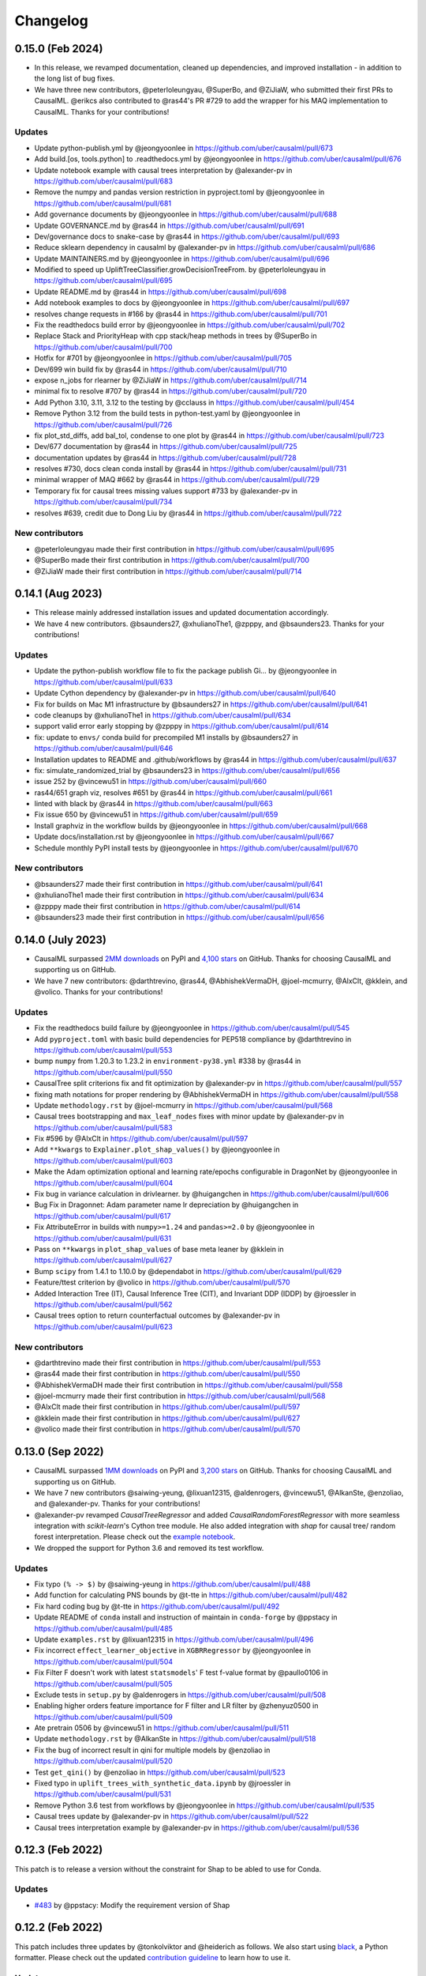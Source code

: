 .. :changelog:

Changelog
=========

0.15.0 (Feb 2024)
-----------------
* In this release, we revamped documentation, cleaned up dependencies, and improved installation - in addition to the long list of bug fixes.
* We have three new contributors, @peterloleungyau, @SuperBo, and @ZiJiaW, who submitted their first PRs to CausalML. @erikcs also contributed to @ras44's PR #729 to add the wrapper for his MAQ implementation to CausalML. Thanks for your contributions!

Updates
~~~~~~~
* Update python-publish.yml by @jeongyoonlee in https://github.com/uber/causalml/pull/673
* Add build.[os, tools.python] to .readthedocs.yml by @jeongyoonlee in https://github.com/uber/causalml/pull/676
* Update notebook example with causal trees interpretation by @alexander-pv in https://github.com/uber/causalml/pull/683
* Remove the numpy and pandas version restriction in pyproject.toml by @jeongyoonlee in https://github.com/uber/causalml/pull/681
* Add governance documents by @jeongyoonlee in https://github.com/uber/causalml/pull/688
* Update GOVERNANCE.md by @ras44 in https://github.com/uber/causalml/pull/691
* Dev/governance docs to snake-case by @ras44 in https://github.com/uber/causalml/pull/693
* Reduce sklearn dependency in causalml by @alexander-pv in https://github.com/uber/causalml/pull/686
* Update MAINTAINERS.md by @jeongyoonlee in https://github.com/uber/causalml/pull/696
* Modified to speed up UpliftTreeClassifier.growDecisionTreeFrom. by @peterloleungyau in https://github.com/uber/causalml/pull/695
* Update README.md by @ras44 in https://github.com/uber/causalml/pull/698
* Add notebook examples to docs by @jeongyoonlee in https://github.com/uber/causalml/pull/697
* resolves change requests in #166 by @ras44 in https://github.com/uber/causalml/pull/701
* Fix the readthedocs build error by @jeongyoonlee in https://github.com/uber/causalml/pull/702
* Replace Stack and PriorityHeap with cpp stack/heap methods in trees by @SuperBo in https://github.com/uber/causalml/pull/700
* Hotfix for #701 by @jeongyoonlee in https://github.com/uber/causalml/pull/705
* Dev/699 win build fix by @ras44 in https://github.com/uber/causalml/pull/710
* expose n_jobs for rlearner by @ZiJiaW in https://github.com/uber/causalml/pull/714
* minimal fix to resolve #707 by @ras44 in https://github.com/uber/causalml/pull/720
* Add Python 3.10, 3.11, 3.12 to the testing by @cclauss in https://github.com/uber/causalml/pull/454
* Remove Python 3.12 from the build tests in python-test.yaml by @jeongyoonlee in https://github.com/uber/causalml/pull/726
* fix plot_std_diffs, add bal_tol, condense to one plot by @ras44 in https://github.com/uber/causalml/pull/723
* Dev/677 documentation by @ras44 in https://github.com/uber/causalml/pull/725
* documentation updates by @ras44 in https://github.com/uber/causalml/pull/728
* resolves #730, docs clean conda install by @ras44 in https://github.com/uber/causalml/pull/731
* minimal wrapper of MAQ #662 by @ras44 in https://github.com/uber/causalml/pull/729
* Temporary fix for causal trees missing values support #733 by @alexander-pv in https://github.com/uber/causalml/pull/734
* resolves #639, credit due to Dong Liu by @ras44 in https://github.com/uber/causalml/pull/722

New contributors
~~~~~~~~~~~~~~~~
* @peterloleungyau made their first contribution in https://github.com/uber/causalml/pull/695
* @SuperBo made their first contribution in https://github.com/uber/causalml/pull/700
* @ZiJiaW made their first contribution in https://github.com/uber/causalml/pull/714


0.14.1 (Aug 2023)
-----------------
* This release mainly addressed installation issues and updated documentation accordingly.
* We have 4 new contributors. @bsaunders27, @xhulianoThe1, @zpppy, and @bsaunders23. Thanks for your contributions!

Updates
~~~~~~~
* Update the python-publish workflow file to fix the package publish Gi… by @jeongyoonlee in https://github.com/uber/causalml/pull/633
* Update Cython dependency by @alexander-pv in https://github.com/uber/causalml/pull/640
* Fix for builds on Mac M1 infrastructure by @bsaunders27 in https://github.com/uber/causalml/pull/641
* code cleanups by @xhulianoThe1 in https://github.com/uber/causalml/pull/634
* support valid error early stopping by @zpppy in https://github.com/uber/causalml/pull/614
* fix: update to ``envs/`` conda build for precompiled M1 installs by @bsaunders27 in https://github.com/uber/causalml/pull/646
* Installation updates to README and .github/workflows by @ras44 in https://github.com/uber/causalml/pull/637
* fix: simulate_randomized_trial by @bsaunders23 in https://github.com/uber/causalml/pull/656
* issue 252 by @vincewu51 in https://github.com/uber/causalml/pull/660
* ras44/651 graph viz, resolves #651 by @ras44 in https://github.com/uber/causalml/pull/661
* linted with black by @ras44 in https://github.com/uber/causalml/pull/663
* Fix issue 650 by @vincewu51 in https://github.com/uber/causalml/pull/659
* Install graphviz in the workflow builds by @jeongyoonlee in https://github.com/uber/causalml/pull/668
* Update docs/installation.rst by @jeongyoonlee in https://github.com/uber/causalml/pull/667
* Schedule monthly PyPI install tests by @jeongyoonlee in https://github.com/uber/causalml/pull/670

New contributors
~~~~~~~~~~~~~~~~
* @bsaunders27 made their first contribution in https://github.com/uber/causalml/pull/641
* @xhulianoThe1 made their first contribution in https://github.com/uber/causalml/pull/634
* @zpppy made their first contribution in https://github.com/uber/causalml/pull/614
* @bsaunders23 made their first contribution in https://github.com/uber/causalml/pull/656


0.14.0 (July 2023)
------------------
- CausalML surpassed `2MM downloads <https://pepy.tech/project/causalml>`_ on PyPI and `4,100 stars <https://github.com/uber/causalml/stargazers>`_ on GitHub. Thanks for choosing CausalML and supporting us on GitHub.
- We have 7 new contributors: @darthtrevino, @ras44, @AbhishekVermaDH, @joel-mcmurry, @AlxClt, @kklein, and @volico. Thanks for your contributions!

Updates
~~~~~~~
- Fix the readthedocs build failure by @jeongyoonlee in https://github.com/uber/causalml/pull/545
- Add ``pyproject.toml`` with basic build dependencies for PEP518 compliance by @darthtrevino in https://github.com/uber/causalml/pull/553
- bump ``numpy`` from 1.20.3 to 1.23.2 in ``environment-py38.yml`` #338 by @ras44 in https://github.com/uber/causalml/pull/550
- CausalTree split criterions fix and fit optimization by @alexander-pv in https://github.com/uber/causalml/pull/557
- fixing math notations for proper rendering by @AbhishekVermaDH in https://github.com/uber/causalml/pull/558
- Update ``methodology.rst`` by @joel-mcmurry in https://github.com/uber/causalml/pull/568
- Causal trees bootstrapping and ``max_leaf_nodes`` fixes with minor update by @alexander-pv in https://github.com/uber/causalml/pull/583
- Fix #596 by @AlxClt in https://github.com/uber/causalml/pull/597
- Add ``**kwargs`` to ``Explainer.plot_shap_values()`` by @jeongyoonlee in https://github.com/uber/causalml/pull/603
- Make the Adam optimization optional and learning rate/epochs configurable in DragonNet by @jeongyoonlee in https://github.com/uber/causalml/pull/604
- Fix bug in variance calculation in drivlearner. by @huigangchen in https://github.com/uber/causalml/pull/606
- Bug Fix in Dragonnet: Adam parameter name lr depreciation by @huigangchen in https://github.com/uber/causalml/pull/617
- Fix AttributeError in builds with ``numpy>=1.24`` and ``pandas>=2.0`` by @jeongyoonlee in https://github.com/uber/causalml/pull/631
- Pass on ``**kwargs`` in ``plot_shap_values`` of base meta leaner by @kklein in https://github.com/uber/causalml/pull/627
- Bump ``scipy`` from 1.4.1 to 1.10.0 by @dependabot in https://github.com/uber/causalml/pull/629
- Feature/ttest criterion by @volico in https://github.com/uber/causalml/pull/570
- Added Interaction Tree (IT), Causal Inference Tree (CIT), and Invariant DDP (IDDP) by @jroessler in https://github.com/uber/causalml/pull/562
- Causal trees option to return counterfactual outcomes by @alexander-pv in https://github.com/uber/causalml/pull/623

New contributors
~~~~~~~~~~~~~~~~
- @darthtrevino made their first contribution in https://github.com/uber/causalml/pull/553
- @ras44 made their first contribution in https://github.com/uber/causalml/pull/550
- @AbhishekVermaDH made their first contribution in https://github.com/uber/causalml/pull/558
- @joel-mcmurry made their first contribution in https://github.com/uber/causalml/pull/568
- @AlxClt made their first contribution in https://github.com/uber/causalml/pull/597
- @kklein made their first contribution in https://github.com/uber/causalml/pull/627
- @volico made their first contribution in https://github.com/uber/causalml/pull/570


0.13.0 (Sep 2022)
-----------------
- CausalML surpassed `1MM downloads <https://pepy.tech/project/causalml>`_ on PyPI and `3,200 stars <https://github.com/uber/causalml/stargazers>`_ on GitHub. Thanks for choosing CausalML and supporting us on GitHub.
- We have 7 new contributors @saiwing-yeung, @lixuan12315, @aldenrogers, @vincewu51, @AlkanSte, @enzoliao, and @alexander-pv. Thanks for your contributions!
- @alexander-pv revamped `CausalTreeRegressor` and added `CausalRandomForestRegressor` with more seamless integration with `scikit-learn`'s Cython tree module. He also added integration with `shap` for causal tree/ random forest interpretation. Please check out the `example notebook <https://github.com/uber/causalml/blob/master/docs/examples/causal_trees_interpretation.ipynb>`_.
- We dropped the support for Python 3.6 and removed its test workflow.

Updates
~~~~~~~
- Fix typo ``(% -> $)`` by @saiwing-yeung in https://github.com/uber/causalml/pull/488
- Add function for calculating PNS bounds by @t-tte in https://github.com/uber/causalml/pull/482
- Fix hard coding bug by @t-tte in https://github.com/uber/causalml/pull/492
- Update README of ``conda`` install and instruction of maintain in ``conda-forge`` by @ppstacy in https://github.com/uber/causalml/pull/485
- Update ``examples.rst`` by @lixuan12315 in https://github.com/uber/causalml/pull/496
- Fix incorrect ``effect_learner_objective`` in ``XGBRRegressor`` by @jeongyoonlee in https://github.com/uber/causalml/pull/504
- Fix Filter F doesn't work with latest ``statsmodels``' F test f-value format by @paullo0106 in https://github.com/uber/causalml/pull/505
- Exclude tests in ``setup.py`` by @aldenrogers in https://github.com/uber/causalml/pull/508
- Enabling higher orders feature importance for F filter and LR filter by @zhenyuz0500 in https://github.com/uber/causalml/pull/509
- Ate pretrain 0506 by @vincewu51 in https://github.com/uber/causalml/pull/511
- Update ``methodology.rst`` by @AlkanSte in https://github.com/uber/causalml/pull/518
- Fix the bug of incorrect result in qini for multiple models by @enzoliao in https://github.com/uber/causalml/pull/520
- Test ``get_qini()`` by @enzoliao in https://github.com/uber/causalml/pull/523
- Fixed typo in ``uplift_trees_with_synthetic_data.ipynb`` by @jroessler in https://github.com/uber/causalml/pull/531
- Remove Python 3.6 test from workflows by @jeongyoonlee in https://github.com/uber/causalml/pull/535
- Causal trees update by @alexander-pv in https://github.com/uber/causalml/pull/522
- Causal trees interpretation example by @alexander-pv in https://github.com/uber/causalml/pull/536


0.12.3 (Feb 2022)
-----------------
This patch is to release a version without the constraint for Shap to be abled to use for Conda.

Updates
~~~~~~~
- `#483 <https://github.com/uber/causalml/pull/483>`_ by @ppstacy: Modify the requirement version of Shap


0.12.2 (Feb 2022)
-----------------
This patch includes three updates by @tonkolviktor and @heiderich as follows. We also start using `black <https://black.readthedocs.io/en/stable/integrations/index.html>`_, a Python formatter. Please check out the updated `contribution guideline <https://github.com/uber/causalml/blob/master/CONTRIBUTING.md>`_ to learn how to use it.

Updates
~~~~~~~
- `#473 <https://github.com/uber/causalml/pull/477>`_ by @tonkolviktor: Open up the scipy dependency version
- `#476 <https://github.com/uber/causalml/pull/476>`_ by @heiderich: Use preferred backend for joblib instead of hard-coding it
- `#477 <https://github.com/uber/causalml/pull/477>`_ by @heiderich: Allow parallel prediction for UpliftRandomForestClassifier and make the joblib's preferred backend configurable


0.12.1 (Feb 2022)
-----------------
This patch includes two bug fixes for UpliftRandomForestClassifier as follows:

Updates
~~~~~~~
- `#462 <https://github.com/uber/causalml/pull/462>`_ by @paullo0106: Use the correct treatment_idx for fillTree() when applying validation data set
- `#468 <https://github.com/uber/causalml/pull/468>`_ by @jeongyoonlee: Switch the joblib backend for UpliftRandomForestClassifier to threading to avoid memory copy across trees


0.12.0 (Jan 2022)
-----------------
- CausalML surpassed `637K downloads <https://pepy.tech/project/causalml>`_ on PyPI and `2,500 stars <https://github.com/uber/causalml/stargazers>`_ on Github!
- We have 4 new community contributors, Luis (`@lgmoneda <https://github.com/lgmoneda>`_), Ravi (`@raviksharma <https://github.com/raviksharma>`_), Louis (`@LouisHernandez17 <https://github.com/LouisHernandez17>`_) and JackRab (`@JackRab <https://github.com/JackRab>`_). Thanks for the contribution!
- We refactored and speeded up UpliftTreeClassifier/UpliftRandomForestClassifier by 5x with Cython  (`#422 <https://github.com/uber/causalml/pull/422>`_ `#440 <https://github.com/uber/causalml/pull/440>`_ by @jeongyoonlee)
- We revamped our `API documentation <https://causalml.readthedocs.io/en/latest/about.html>`_, it now includes the latest methodology, references, installation, notebook examples, and graphs! (`#413 <https://github.com/uber/causalml/discussions/413>`_ by @huigangchen @t-tte @zhenyuz0500 @jeongyoonlee @paullo0106)
- Our team gave talks at `2021 Conference on Digital Experimentation @ MIT (CODE@MIT) <https://ide.mit.edu/events/2021-conference-on-digital-experimentation-mit-codemit/>`_, `Causal Data Science Meeting 2021 <https://www.causalscience.org/meeting/program/day-2/>`_,  and `KDD 2021 Tutorials <https://causal-machine-learning.github.io/kdd2021-tutorial/>`_ on CausalML introduction and applications. Please take a look if you missed them! Full list of publications and talks can be found here.

Updates
~~~~~~~
- Update documentation on Instrument Variable methods @huigangchen (`#447 <https://github.com/uber/causalml/pull/447>`_)
- Add benchmark simulation studies example notebook by @t-tte (`#443 <https://github.com/uber/causalml/pull/443>`_)
- Add sample_weight support for R-learner by @paullo0106 (`#425 <https://github.com/uber/causalml/pull/425>`_)
- Fix incorrect binning of numeric features in UpliftTreeClassifier by @jeongyoonlee (`#420 <https://github.com/uber/causalml/pull/420>`_)
- Update papers, talks, and publication info to README and refs.bib by @zhenyuz0500 (`#410 <https://github.com/uber/causalml/pull/410>`_ `#414 <https://github.com/uber/causalml/pull/414>`_ `#433 <https://github.com/uber/causalml/pull/433>`_)
- Add instruction for contributing.md doc by @jeongyoonlee (`#408 <https://github.com/uber/causalml/pull/408>`_)
- Fix incorrect feature importance calculation logic by @paullo0106 (`#406 <https://github.com/uber/causalml/pull/406>`_)
- Add parallel jobs support for NearestNeighbors search with n_jobs parameter by @paullo0106 (`#389 <https://github.com/uber/causalml/pull/389>`_)
- Fix bug in simulate_randomized_trial by @jroessler (`#385 <https://github.com/uber/causalml/pull/385>`_)
- Add GA pytest workflow by @ppstacy (`#380 <https://github.com/uber/causalml/pull/380>`_)



0.11.0 (2021-07-28)
-------------------
- CausalML surpassed `2K stars <https://github.com/uber/causalml/stargazers>`_!
- We have 3 new community contributors, Jannik (`@jroessler <https://github.com/jroessler>`_), Mohamed (`@ibraaaa <https://github.com/ibraaaa>`_), and Leo (`@lleiou <https://github.com/lleiou>`_). Thanks for the contribution!

Major Updates
~~~~~~~~~~~~~
- Make tensorflow dependency optional and add python 3.9 support by @jeongyoonlee (`#343 <https://github.com/uber/causalml/pull/343>`_)
- Add delta-delta-p (ddp) tree inference approach by @jroessler (`#327 <https://github.com/uber/causalml/pull/327>`_)
- Add conda env files for Python 3.6, 3.7, and 3.8 by @jeongyoonlee (`#324 <https://github.com/uber/causalml/pull/324>`_)

Minor Updates
~~~~~~~~~~~~~
- Fix inconsistent feature importance calculation in uplift tree by @paullo0106 (`#372 <https://github.com/uber/causalml/pull/372>`_)
- Fix filter method failure with NaNs in the data issue by @manojbalaji1 (`#367 <https://github.com/uber/causalml/pull/367>`_)
- Add automatic package publish by @jeongyoonlee (`#354 <https://github.com/uber/causalml/pull/354>`_)
- Fix typo in unit_selection optimization by @jeongyoonlee (`#347 <https://github.com/uber/causalml/pull/347>`_)
- Fix docs build failure by @jeongyoonlee (`#335 <https://github.com/uber/causalml/pull/335>`_)
- Convert pandas inputs to numpy in S/T/R Learners by @jeongyoonlee (`#333 <https://github.com/uber/causalml/pull/333>`_)
- Require scikit-learn as a dependency of setup.py by @ibraaaa (`#325 <https://github.com/uber/causalml/pull/325>`_)
- Fix AttributeError when passing in Outcome and Effect learner to R-Learner by @paullo0106 (`#320 <https://github.com/uber/causalml/pull/320>`_)
- Fix error when there is no positive class for KL Divergence filter by @lleiou (`#311 <https://github.com/uber/causalml/pull/311>`_)
- Add versions to cython and numpy in setup.py for requirements.txt accordingly by @maccam912 (`#306 <https://github.com/uber/causalml/pull/306>`_)



0.10.0 (2021-02-18)
-------------------
- CausalML surpassed `235,000 downloads <https://pepy.tech/project/causalml>`_!
- We have 5 new community contributors, Suraj (`@surajiyer <https://github.com/surajiyer>`_), Harsh (`@HarshCasper <https://github.com/HarshCasper>`_), Manoj (`@manojbalaji1 <https://github.com/manojbalaji1>`_), Matthew (`@maccam912 <https://github.com/maccam912>`_) and Václav (`@vaclavbelak <https://github.com/vaclavbelak>`_). Thanks for the contribution!

Major Updates
~~~~~~~~~~~~~
- Add Policy learner, DR learner, DRIV learner by @huigangchen (`#292 <https://github.com/uber/causalml/pull/292>`_)
- Add wrapper for CEVAE, a deep latent-variable and variational autoencoder based model by @ppstacy(`#276 <https://github.com/uber/causalml/pull/276>`_)

Minor Updates
~~~~~~~~~~~~~
- Add propensity_learner to R-learner by @jeongyoonlee (`#297 <https://github.com/uber/causalml/pull/297>`_)
- Add BaseLearner class for other meta-learners to inherit from without duplicated code by @jeongyoonlee (`#295 <https://github.com/uber/causalml/pull/295>`_)
- Fix installation issue for Shap>=0.38.1 by @paullo0106 (`#287 <https://github.com/uber/causalml/pull/287>`_)
- Fix import error for sklearn>= 0.24 by @jeongyoonlee (`#283 <https://github.com/uber/causalml/pull/283>`_)
- Fix KeyError issue in Filter method for certain dataset by @surajiyer (`#281 <https://github.com/uber/causalml/pull/281>`_)
- Fix inconsistent cumlift score calculation of multiple models by @vaclavbelak (`#273 <https://github.com/uber/causalml/pull/273>`_)
- Fix duplicate values handling in feature selection method by @manojbalaji1 (`#271 <https://github.com/uber/causalml/pull/271>`_)
- Fix the color spectrum of SHAP summary plot  for feature interpretations of meta-learners by @paullo0106 (`#269 <https://github.com/uber/causalml/pull/269>`_)
- Add IIA and value optimization related documentation by @t-tte (`#264 <https://github.com/uber/causalml/pull/264>`_)
- Fix StratifiedKFold arguments for propensity score estimation by @paullo0106 (`#262 <https://github.com/uber/causalml/pull/262>`_)
- Refactor the code with string format argument and is to compare object types, and change methods not using bound instance to static methods by @harshcasper (`#256 <https://github.com/uber/causalml/pull/256>`_, `#260 <https://github.com/uber/causalml/pull/260>`_)



0.9.0 (2020-10-23)
------------------
- CausalML won the 1st prize at the poster session in UberML'20
- DoWhy integrated CausalML starting v0.4 (`release note <https://github.com/microsoft/dowhy/releases/tag/v0.4>`_)
- CausalML team welcomes new project leadership, Mert Bay
- We have 4 new community contributors, Mario Wijaya (`@mwijaya3 <https://github.com/mwijaya3>`_), Harry Zhao (`@deeplaunch <https://github.com/deeplaunch>`_), Christophe (`@ccrndn <https://github.com/ccrndn>`_) and Georg Walther (`@waltherg <https://github.com/waltherg>`_). Thanks for the contribution!

Major Updates
~~~~~~~~~~~~~
- Add feature importance and its visualization to UpliftDecisionTrees and UpliftRF by @yungmsh (`#220 <https://github.com/uber/causalml/pull/220>`_)
- Add feature selection example with Filter methods by @paullo0106 (`#223 <https://github.com/uber/causalml/pull/223>`_)

Minor Updates
~~~~~~~~~~~~~
- Implement propensity model abstraction for common interface by @waltherg (`#223 <https://github.com/uber/causalml/pull/223>`_)
- Fix bug in BaseSClassifier and BaseXClassifier by @yungmsh and @ppstacy (`#217 <https://github.com/uber/causalml/pull/217>`_), (`#218 <https://github.com/uber/causalml/pull/218>`_)
- Fix parentNodeSummary for UpliftDecisionTrees by @paullo0106 (`#238 <https://github.com/uber/causalml/pull/238>`_)
- Add pd.Series for propensity score condition check by @paullo0106 (`#242 <https://github.com/uber/causalml/pull/242>`_)
- Fix the uplift random forest prediction output by @ppstacy (`#236 <https://github.com/uber/causalml/pull/236>`_)
- Add functions and methods to init for optimization module by @mwijaya3 (`#228 <https://github.com/uber/causalml/pull/228>`_)
- Install GitHub Stale App to close inactive issues automatically @jeongyoonlee (`#237 <https://github.com/uber/causalml/pull/237>`_)
- Update documentation by @deeplaunch, @ccrndn, @ppstacy(`#214 <https://github.com/uber/causalml/pull/214>`_, `#231 <https://github.com/uber/causalml/pull/231>`_, `#232 <https://github.com/uber/causalml/pull/232>`_)



0.8.0 (2020-07-17)
------------------
CausalML surpassed `100,000 downloads <https://pepy.tech/project/causalml>`_! Thanks for the support.

Major Updates
~~~~~~~~~~~~~
- Add value optimization to `optimize` by @t-tte (`#183 <https://github.com/uber/causalml/pull/183>`_)
- Add counterfactual unit selection to `optimize` by @t-tte (`#184 <https://github.com/uber/causalml/pull/184>`_)
- Add sensitivity analysis to `metrics` by @ppstacy (`#199 <https://github.com/uber/causalml/pull/199>`_, `#212 <https://github.com/uber/causalml/pull/212>`_)
- Add the `iv` estimator submodule and add 2SLS model to it by @huigangchen (`#201 <https://github.com/uber/causalml/pull/201>`_)

Minor Updates
~~~~~~~~~~~~~
- Add `GradientBoostedPropensityModel` by @yungmsh (`#193 <https://github.com/uber/causalml/pull/193>`_)
- Add covariate balance visualization by @yluogit (`#200 <https://github.com/uber/causalml/pull/200>`_)
- Fix bug in the X learner propensity model by @ppstacy (`#209 <https://github.com/uber/causalml/pull/209>`_)
- Update package dependencies by @jeongyoonlee (`#195 <https://github.com/uber/causalml/pull/195>`_, `#197 <https://github.com/uber/causalml/pull/197>`_)
- Update documentation by @jeongyoonlee, @ppstacy and @yluogit (`#181 <https://github.com/uber/causalml/pull/181>`_, `#202 <https://github.com/uber/causalml/pull/202>`_, `#205 <https://github.com/uber/causalml/pull/205>`_)



0.7.1 (2020-05-07)
------------------
Special thanks to our new community contributor, Katherine (`@khof312 <https://github.com/khof312>`_)!

Major Updates
~~~~~~~~~~~~~
- Adjust matching distances by a factor of the number of matching columns in propensity score matching by @yungmsh (`#157 <https://github.com/uber/causalml/pull/157>`_)
- Add TMLE-based AUUC/Qini/lift calculation and plotting by @ppstacy (`#165 <https://github.com/uber/causalml/pull/165>`_)

Minor Updates
~~~~~~~~~~~~~
- Fix typos and update documents by @paullo0106, @khof312, @jeongyoonlee (`#150 <https://github.com/uber/causalml/pull/150>`_, `#151 <https://github.com/uber/causalml/pull/151>`_, `#155 <https://github.com/uber/causalml/pull/155>`_, `#163 <https://github.com/uber/causalml/pull/163>`_)
- Fix error in `UpliftTreeClassifier.kl_divergence()` for `pk == 1 or 0` by @jeongyoonlee (`#169 <https://github.com/uber/causalml/pull/169>`_)
- Fix error in `BaseRRegressor.fit()` without propensity score input by @jeongyoonlee (`#170 <https://github.com/uber/causalml/pull/170>`_)


0.7.0 (2020-02-28)
------------------
Special thanks to our new community contributor, Steve (`@steveyang90 <https://github.com/steveyang90>`_)!

Major Updates
~~~~~~~~~~~~~
- Add a new `nn` inference submodule with `DragonNet` implementation by @yungmsh
- Add a new `feature selection` submodule with filter feature selection methods by @zhenyuz0500

Minor Updates
~~~~~~~~~~~~~
- Make propensity scores optional in all meta-learners by @ppstacy
- Replace `eli5` permutation importance with `sklearn`'s by @yluogit
- Replace `ElasticNetCV` with `LogisticRegressionCV` in `propensity.py` by @yungmsh
- Fix the normalized uplift curve plot with negative ATE by @jeongyoonlee
- Fix the TravisCI FOSSA error for PRs from forked repo by @steveyang90
- Add documentation about tree visualization by @zhenyuz0500

0.6.0 (2019-12-31)
------------------
Special thanks to our new community contributors, Fritz (`@fritzo <https://github.com/fritzo>`_), Peter (`@peterfoley <https://github.com/peterfoley>`_) and Tomasz (`@TomaszZamacinski <https://github.com/TomaszZamacinski>`_)!

- Improve `UpliftTreeClassifier`'s speed by 4 times by @jeongyoonlee
- Fix impurity computation in `CausalTreeRegressor` by @TomaszZamacinski
- Fix XGBoost related warnings by @peterfoley
- Fix typos and improve documentation by @peterfoley and @fritzo

0.5.0 (2019-11-26)
------------------
Special thanks to our new community contributors, Paul (`@paullo0106 <https://github.com/paullo0106>`_) and Florian (`@FlorianWilhelm <https://github.com/FlorianWilhelm>`_)!

- Add `TMLELearner`, targeted maximum likelihood estimator to `inference.meta` by @huigangchen
- Add an option to DGPs for regression to simulate imbalanced propensity distribution by @huigangchen
- Fix incorrect edge connections, and add more information in the uplift tree plot by @paullo0106
- Fix an installation error related to `Cython` and `numpy` by @FlorianWilhelm
- Drop Python 2 support from `setup.py` by @jeongyoonlee
- Update `causaltree.pyx` Cython code to be compatible with `scikit-learn>=0.21.0` by @jeongyoonlee

0.4.0 (2019-10-21)
------------------

- Add `uplift_tree_plot()` to `inference.tree` to visualize `UpliftTreeClassifier` by @zhenyuz0500
- Add the `Explainer` class to `inference.meta` to provide feature importances using `SHAP` and `eli5`'s `PermutationImportance` by @yungmsh
- Add bootstrap confidence intervals for the average treatment effect estimates of meta learners by @ppstacy

0.3.0 (2019-09-17)
------------------

- Extend meta-learners to support classification by @t-tte
- Extend meta-learners to support multiple treatments by @yungmsh
- Fix a bug in uplift curves and add Qini curves/scores to `metrics` by @jeongyoonlee
- Add `inference.meta.XGBRRegressor` with early stopping and ranking optimization by @yluogit

0.2.0 (2019-08-12)
------------------

- Add `optimize.PolicyLearner` based on Athey and Wager 2017 :cite:`athey2017efficient`
- Add the `CausalTreeRegressor` estimator based on Athey and Imbens 2016 :cite:`athey2016recursive` (experimental)
- Add missing imports in `features.py` to enable label encoding with grouping of rare values in `LabelEncoder()`
- Fix a bug that caused the mismatch between training and prediction features in `inference.meta.tlearner.predict()`

0.1.0 (unreleased)
------------------

- Initial release with the Uplift Random Forest, and S/T/X/R-learners.
